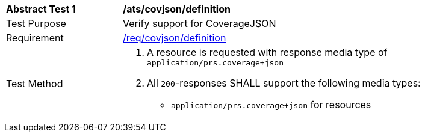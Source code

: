 [[ats_covjson_definition]]
[width="90%",cols="2,6a"]
|===
^|*Abstract Test {counter:ats-id}* |*/ats/covjson/definition* 
^|Test Purpose |Verify support for CoverageJSON
^|Requirement |<<req_covjson_definition,/req/covjson/definition>>
^|Test Method|. A resource is requested with response media type of `application/prs.coverage+json`
. All `200`-responses SHALL support the following media types:
   - `application/prs.coverage+json` for resources 
|===
